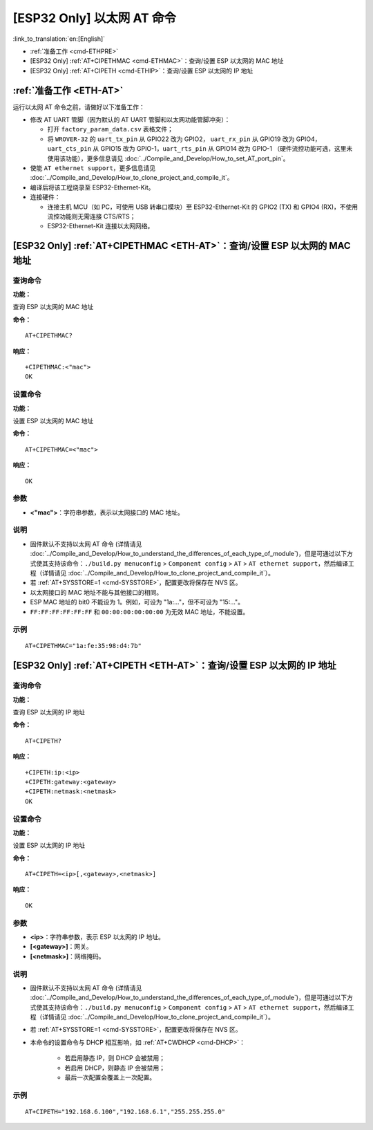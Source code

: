 .. _ETH-AT:

[ESP32 Only] 以太网 AT 命令
=================================

:link_to_translation:`en:[English]`

-  :ref:`准备工作 <cmd-ETHPRE>`
-  [ESP32 Only] :ref:`AT+CIPETHMAC <cmd-ETHMAC>`：查询/设置 ESP 以太网的 MAC 地址
-  [ESP32 Only] :ref:`AT+CIPETH <cmd-ETHIP>`：查询/设置 ESP 以太网的 IP 地址

.. _cmd-ETHPRE:

:ref:`准备工作 <ETH-AT>`
------------------------------

运行以太网 AT 命令之前，请做好以下准备工作：

.. 注意::
    本节内容以 `ESP32-Ethernet-Kit <https://docs.espressif.com/projects/esp-idf/en/latest/esp32/hw-reference/esp32/get-started-ethernet-kit.html>`_ 开发板为例介绍运行以太网 AT 命令前的准备工作。如果您使用的是其它模组或开发板，请查阅对应的技术规格书获取 RX/TX 管脚号。

- 修改 AT UART 管脚（因为默认的 AT UART 管脚和以太网功能管脚冲突）：

  - 打开 ``factory_param_data.csv`` 表格文件；
  - 将 ``WROVER-32`` 的 ``uart_tx_pin`` 从 GPIO22 改为 GPIO2， ``uart_rx_pin`` 从 GPIO19 改为 GPIO4， ``uart_cts_pin`` 从 GPIO15 改为 GPIO-1，``uart_rts_pin`` 从 GPIO14 改为 GPIO-1 （硬件流控功能可选，这里未使用该功能），更多信息请见 :doc:`../Compile_and_Develop/How_to_set_AT_port_pin`。

- 使能 ``AT ethernet support``，更多信息请见 :doc:`../Compile_and_Develop/How_to_clone_project_and_compile_it`。
- 编译后将该工程烧录至 ESP32-Ethernet-Kit。
- 连接硬件：
 
  - 连接主机 MCU（如 PC，可使用 USB 转串口模块）至 ESP32-Ethernet-Kit 的 GPIO2 (TX) 和 GPIO4 (RX)，不使用流控功能则无需连接 CTS/RTS；
  - ESP32-Ethernet-Kit 连接以太网网络。


.. _cmd-ETHMAC:

[ESP32 Only] :ref:`AT+CIPETHMAC <ETH-AT>`：查询/设置 ESP 以太网的 MAC 地址
--------------------------------------------------------------------------------------------

查询命令
^^^^^^^^
**功能：**

查询 ESP 以太网的 MAC 地址

**命令：**

::

    AT+CIPETHMAC?

**响应：**

::

    +CIPETHMAC:<"mac">
    OK

设置命令
^^^^^^^^

**功能：**

设置 ESP 以太网的 MAC 地址

**命令：**

::

    AT+CIPETHMAC=<"mac">

**响应：**

::

    OK

参数
^^^^

-  **<"mac">**：字符串参数，表示以太网接口的 MAC 地址。

说明
^^^^

-  固件默认不支持以太网 AT 命令 (详情请见 :doc:`../Compile_and_Develop/How_to_understand_the_differences_of_each_type_of_module`)，但是可通过以下方式使其支持该命令：``./build.py menuconfig`` > ``Component config`` > ``AT`` > ``AT ethernet support``，然后编译工程（详情请见 :doc:`../Compile_and_Develop/How_to_clone_project_and_compile_it`）。
-  若 :ref:`AT+SYSSTORE=1 <cmd-SYSSTORE>`，配置更改将保存在 NVS 区。
-  以太网接口的 MAC 地址不能与其他接口的相同。
-  ESP MAC 地址的 bit0 不能设为 1。例如，可设为 "1a:…"，但不可设为 "15:…"。
-  ``FF:FF:FF:FF:FF:FF`` 和 ``00:00:00:00:00:00`` 为无效 MAC 地址，不能设置。

示例
^^^^

::

    AT+CIPETHMAC="1a:fe:35:98:d4:7b"

.. _cmd-ETHIP:

[ESP32 Only] :ref:`AT+CIPETH <ETH-AT>`：查询/设置 ESP 以太网的 IP 地址
-------------------------------------------------------------------------------------------

查询命令
^^^^^^^^

**功能：**

查询 ESP 以太网的 IP 地址

**命令：**

::

    AT+CIPETH?

**响应：**

::

    +CIPETH:ip:<ip>
    +CIPETH:gateway:<gateway>
    +CIPETH:netmask:<netmask>
    OK

设置命令
^^^^^^^^

**功能：**

设置 ESP 以太网的 IP 地址

**命令：**

::

    AT+CIPETH=<ip>[,<gateway>,<netmask>]

**响应：**

::

    OK

参数
^^^^

-  **<ip>**：字符串参数，表示 ESP 以太网的 IP 地址。
-  **[<gateway>]**：网关。
-  **[<netmask>]**：网络掩码。

说明
^^^^

-  固件默认不支持以太网 AT 命令 (详情请见 :doc:`../Compile_and_Develop/How_to_understand_the_differences_of_each_type_of_module`)，但是可通过以下方式使其支持该命令：``./build.py menuconfig`` > ``Component config`` > ``AT`` > ``AT ethernet support``，然后编译工程（详情请见 :doc:`../Compile_and_Develop/How_to_clone_project_and_compile_it`）。
- 若 :ref:`AT+SYSSTORE=1 <cmd-SYSSTORE>`，配置更改将保存在 NVS 区。
- 本命令的设置命令与 DHCP 相互影响，如 :ref:`AT+CWDHCP <cmd-DHCP>`：

   -  若启用静态 IP，则 DHCP 会被禁用； 
   -  若启用 DHCP，则静态 IP 会被禁用； 
   -  最后一次配置会覆盖上一次配置。

示例
^^^^

::

    AT+CIPETH="192.168.6.100","192.168.6.1","255.255.255.0"
